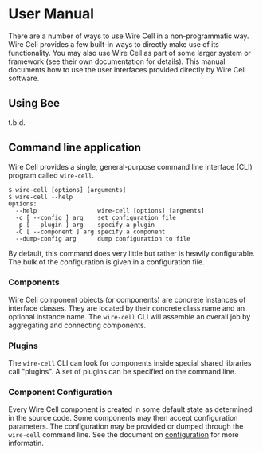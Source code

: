 * User Manual

There are a number of ways to use Wire Cell in a non-programmatic way.  
Wire Cell provides a few built-in ways to directly make use of its functionality.  
You may also use Wire Cell as part of some larger system or framework (see their own documentation for details).  
This manual documents how to use the user interfaces provided directly by Wire Cell software.

** Using Bee

t.b.d.

** Command line application

Wire Cell provides a single, general-purpose command line interface (CLI) program called =wire-cell=.  

#+BEGIN_EXAMPLE
  $ wire-cell [options] [arguments]
  $ wire-cell --help
  Options:
    --help                 wire-cell [options] [argments]
    -c [ --config ] arg    set configuration file
    -p [ --plugin ] arg    specify a plugin
    -C [ --component ] arg specify a component
    --dump-config arg      dump configuration to file
#+END_EXAMPLE

By default, this command does very little but rather is heavily configurable.
The bulk of the configuration is given in a configuration file.


*** Components 

Wire Cell component objects (or components) are concrete instances of interface classes.  
They are located by their concrete class name and an optional instance name.
The =wire-cell= CLI will assemble an overall job by aggregating and connecting components.

*** Plugins

The =wire-cell= CLI can look for components inside special shared libraries call "plugins".  
A set of plugins can be specified on the command line.

*** Component Configuration

Every Wire Cell component is created in some default state as determined in the source code.  
Some components may then accept configuration parameters.  
The configuration may be provided or dumped through the  =wire-cell= command line.
See the document on [[./config.org][configuration]] for more informatin.
